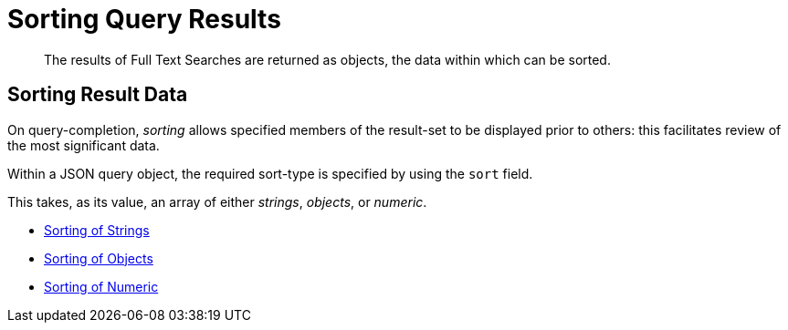 = Sorting Query Results

[abstract]
The results of Full Text Searches are returned as objects, the data within which can be sorted.

== Sorting Result Data

On query-completion, _sorting_ allows specified members of the result-set to be displayed prior to others: this facilitates review of the most significant data.

Within a JSON query object, the required sort-type is specified by using the `sort` field.

This takes, as its value, an array of either _strings_, _objects_, or _numeric_.

* xref:fts-sorting-string.adoc[Sorting of Strings]
* xref:fts-sorting-objects.adoc[Sorting of Objects]
* xref:fts-sorting-numeric.adoc[Sorting of Numeric]